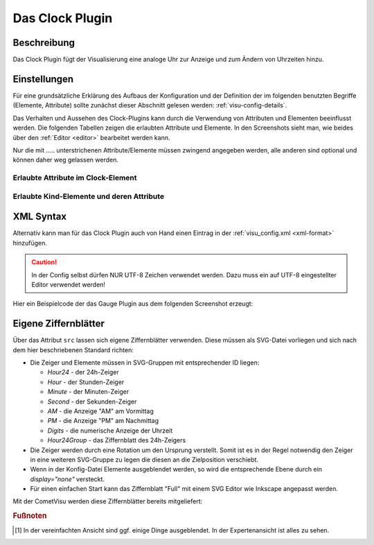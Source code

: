 .. _clock:

Das Clock Plugin
================

.. api-doc:: cv.plugins.Clock

Beschreibung
------------

Das Clock Plugin fügt der Visualisierung eine analoge Uhr zur Anzeige und
zum Ändern von Uhrzeiten hinzu.

.. widget-example::
    :hide-source: true

    <settings>
        <screenshot name="clock_enhanced" sleep="2000">
            <caption>Clock-Plugin Beispiel</caption>
            <data address="12/7/10">22:10:22</data>
        </screenshot>
    </settings>
    <meta>
        <plugins>
            <plugin name="clock" />
        </plugins>
    </meta>
    <clock src="plugins/clock/clock_full.svg">
        <layout colspan="4" rowspan="5" />
        <address transform="DPT:10.001" mode="readwrite">12/7/10</address>
    </clock>

Einstellungen
-------------

Für eine grundsätzliche Erklärung des Aufbaus der Konfiguration und der Definition der im folgenden benutzten
Begriffe (Elemente, Attribute) sollte zunächst dieser Abschnitt gelesen werden: :ref:`visu-config-details`.

Das Verhalten und Aussehen des Clock-Plugins kann durch die Verwendung von Attributen und Elementen beeinflusst werden.
Die folgenden Tabellen zeigen die erlaubten Attribute und Elemente. In den Screenshots sieht man, wie
beides über den :ref:`Editor <editor>` bearbeitet werden kann.

Nur die mit ..... unterstrichenen Attribute/Elemente müssen zwingend angegeben werden, alle anderen sind optional und können
daher weg gelassen werden.


Erlaubte Attribute im Clock-Element
^^^^^^^^^^^^^^^^^^^^^^^^^^^^^^^^^^^

.. parameter-information:: clock

.. widget-example::
    :editor: attributes
    :scale: 75
    :align: center

    <caption>Attribute im Editor (vereinfachte Ansicht) [#f1]_</caption>
    <meta>
        <plugins>
            <plugin name="clock" />
        </plugins>
    </meta>
    <clock src="plugins/clock/clock_pure.svg">
        <layout colspan="2" rowspan="2" />
        <address transform="DPT:10.001" mode="readwrite">12/7/10</address>
    </clock>


Erlaubte Kind-Elemente und deren Attribute
^^^^^^^^^^^^^^^^^^^^^^^^^^^^^^^^^^^^^^^^^^

.. elements-information:: clock

.. widget-example::
    :editor: elements
    :scale: 75
    :align: center

    <caption>Attribute im Editor (vereinfachte Ansicht) [#f1]_</caption>
    <meta>
        <plugins>
            <plugin name="clock" />
        </plugins>
    </meta>
    <clock src="plugins/clock/clock_pure.svg">
        <layout colspan="2" rowspan="2" />
        <address transform="DPT:10.001" mode="readwrite">12/7/10</address>
    </clock>

XML Syntax
----------

Alternativ kann man für das Clock Plugin auch von Hand einen Eintrag in
der :ref:`visu_config.xml <xml-format>` hinzufügen.

.. CAUTION::
    In der Config selbst dürfen NUR UTF-8 Zeichen verwendet
    werden. Dazu muss ein auf UTF-8 eingestellter Editor verwendet werden!

Hier ein Beispielcode der das Gauge Plugin aus dem folgenden Screenshot erzeugt:

.. widget-example::

    <settings>
        <screenshot name="clock_pure_simple" sleep="2000">
            <caption>Clock-Plugin</caption>
            <data address="12/7/10">22:10:22</data>
        </screenshot>
    </settings>
    <meta>
        <plugins>
            <plugin name="clock" />
        </plugins>
    </meta>
    <clock src="plugins/clock/clock_pure.svg">
        <layout colspan="2" rowspan="2" />
        <address transform="DPT:10.001" mode="readwrite">12/7/10</address>
    </clock>

Eigene Ziffernblätter
---------------------

Über das Attribut ``src`` lassen sich eigene Ziffernblätter verwenden. Diese
müssen als SVG-Datei vorliegen und sich nach dem hier beschriebenen Standard
richten:

* Die Zeiger und Elemente müssen in SVG-Gruppen mit entsprechender ID liegen:

  * `Hour24` - der 24h-Zeiger
  * `Hour` - der Stunden-Zeiger
  * `Minute` - der Minuten-Zeiger
  * `Second` - der Sekunden-Zeiger
  * `AM` - die Anzeige "AM" am Vormittag
  * `PM` - die Anzeige "PM" am Nachmittag
  * `Digits` - die numerische Anzeige der Uhrzeit
  * `Hour24Group` - das Ziffernblatt des 24h-Zeigers
* Die Zeiger werden durch eine Rotation um den Ursprung verstellt. Somit ist es
  in der Regel notwendig den Zeiger in eine weiteren SVG-Gruppe zu legen die
  diesen an die Zielposition verschiebt.
* Wenn in der Konfig-Datei Elemente ausgeblendet werden, so wird die
  entsprechende Ebene durch ein `display="none"` versteckt.
* Für einen einfachen Start kann das Ziffernblatt "Full" mit einem SVG Editor
  wie Inkscape angepasst werden.

Mit der CometVisu werden diese Ziffernblätter bereits mitgeliefert:

.. widget-example::
    :hide-source: true

    <settings>
        <screenshot name="clock_full" sleep="2000">
            <caption>Ziffernblatt "Full": plugins/clock/clock_full.svg</caption>
            <data address="12/7/10">22:10:22</data>
        </screenshot>
    </settings>
    <meta>
        <plugins>
            <plugin name="clock" />
        </plugins>
    </meta>
    <clock src="plugins/clock/clock_full.svg">
        <layout colspan="3" rowspan="4" />
        <address transform="DPT:10.001" mode="readwrite">12/7/10</address>
    </clock>

.. widget-example::
    :hide-source: true

    <settings>
        <screenshot name="clock_simple" sleep="2000">
            <caption>Ziffernblatt "Simple": plugins/clock/clock_simple.svg</caption>
            <data address="12/7/10">22:10:22</data>
        </screenshot>
    </settings>
    <meta>
        <plugins>
            <plugin name="clock" />
        </plugins>
    </meta>
    <clock src="plugins/clock/clock_simple.svg">
        <layout colspan="3" rowspan="4" />
        <address transform="DPT:10.001" mode="readwrite">12/7/10</address>
    </clock>

.. widget-example::
    :hide-source: true

    <settings>
        <screenshot name="clock_pure" sleep="2000">
            <caption>Ziffernblatt "Pure": plugins/clock/clock_pure.svg</caption>
            <data address="12/7/10">22:10:22</data>
        </screenshot>
    </settings>
    <meta>
        <plugins>
            <plugin name="clock" />
        </plugins>
    </meta>
    <clock src="plugins/clock/clock_pure.svg">
        <layout colspan="3" rowspan="4" />
        <address transform="DPT:10.001" mode="readwrite">12/7/10</address>
    </clock>


.. rubric:: Fußnoten

.. [#f1] In der vereinfachten Ansicht sind ggf. einige Dinge ausgeblendet. In der Expertenansicht ist alles zu sehen.
